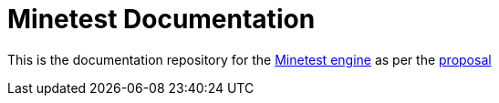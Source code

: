 = Minetest Documentation

This is the documentation repository for the https://github.com/minetest/minetest[Minetest engine] as per the https://gist.github.com/benrob0329/df3ced15dc5a2d5402010be709452f27[proposal]
